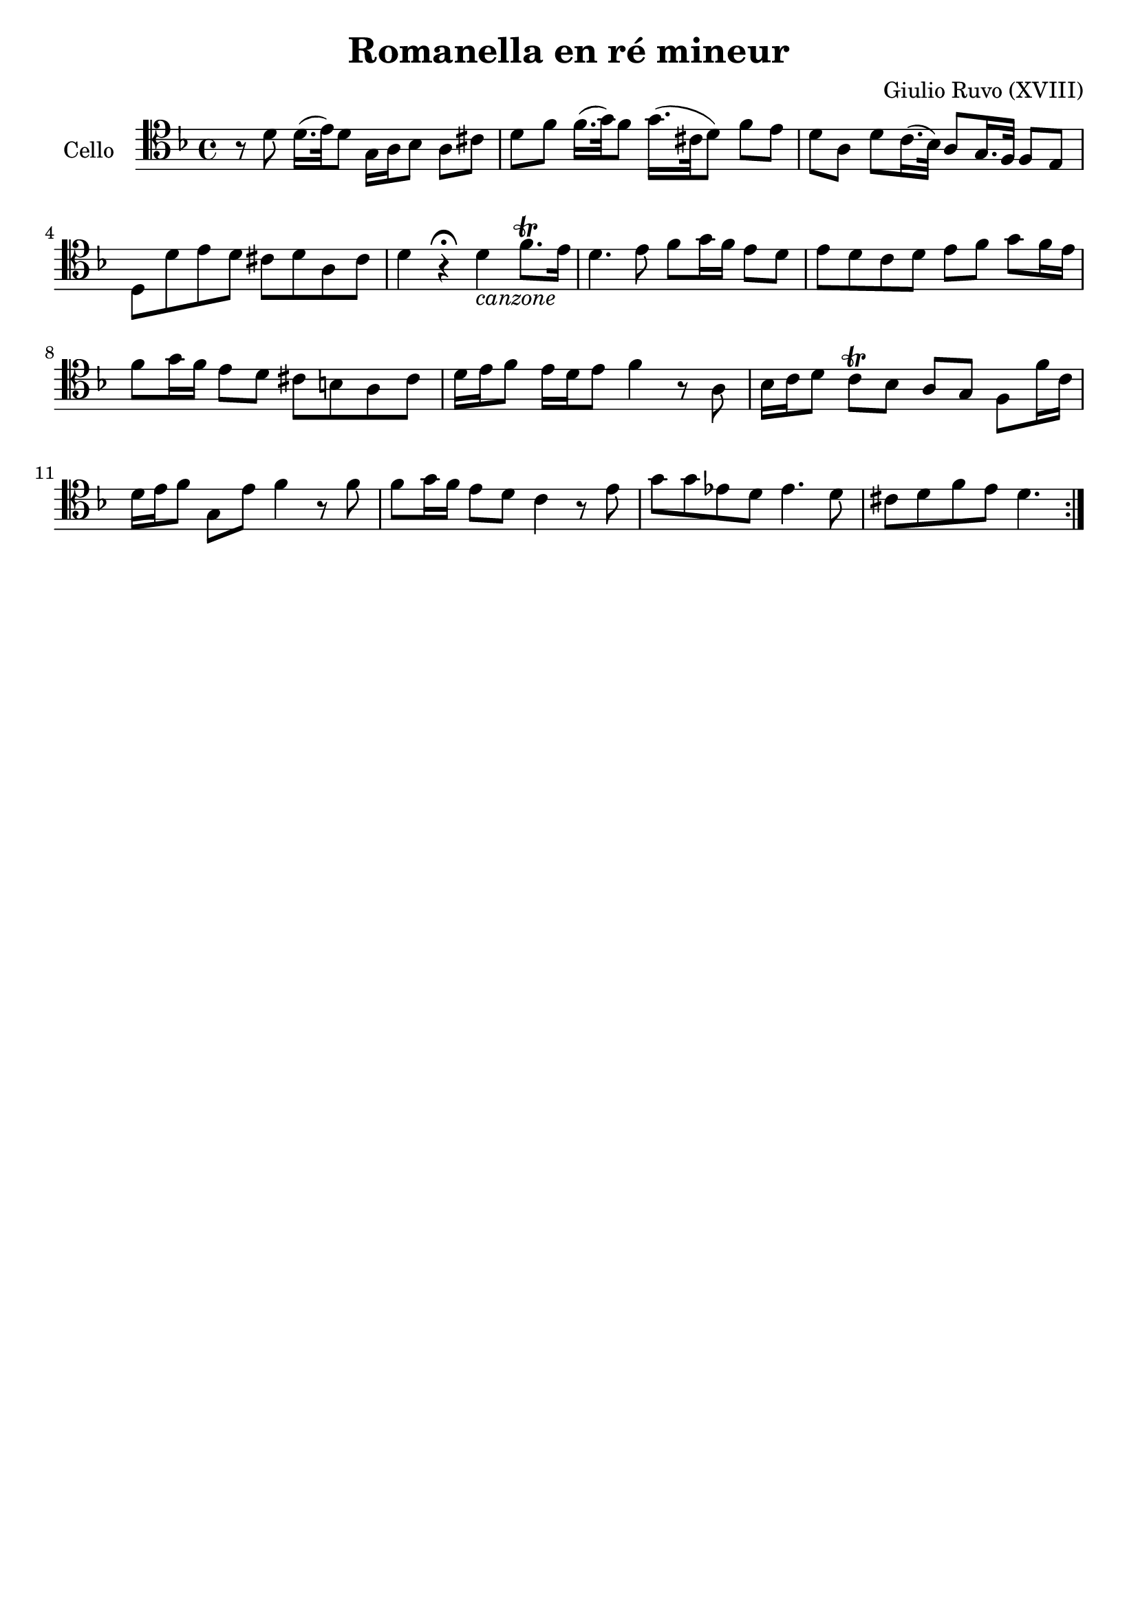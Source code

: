 #(set-global-staff-size 21)

\version "2.18.2"

\header {
  title    = "Romanella en ré mineur"
  composer = "Giulio Ruvo (XVIII)"
  tagline  = ""
}

\language "italiano"

extup = \markup {
  \center-column {
    \arrow-head #Y #UP ##t
  }
}

extdown = \markup {
  \center-column {
    \arrow-head #Y #DOWN ##t
  }
}

extover = \markup {
  \center-column {
    \beam #0.75 #0 #0.75
  }
}

\score {
  \new Staff
  \with {instrumentName = #"Cello "}{
    \override Hairpin.to-barline = ##f
    \repeat volta 2 {
      \time 4/4
      \clef tenor
      \key re \minor
      r8 re'8 re'16.(mi'32) re'8 sol16 la16 sib8 la8 dod'8               % 1
      re'8 fa'8 fa'16.(sol'32) fa'8 sol'16.(dod'32 re'8) fa'8 mi'8       % 2
      re'8 la8 re'8 do'16.(sib32) la8 sol16. fa32 fa8 mi8                % 3
      re8 re'8 mi'8 re'8 dod'8 re'8 la8 dod'8                            % 4
      re'4 r4\fermata re'4_\markup{\italic "canzone"} fa'8.\trill mi'16  % 5
      re'4. mi'8 fa'8 sol'16 fa'16 mi'8 re'8                             % 6
      mi'8 re'8 do'8 re'8 mi'8 fa'8 sol'8 fa'16 mi'16                    % 7
      fa'8 sol'16 fa'16 mi'8 re'8 dod'8 si8 la8 dod'8                    % 8
      re'16 mi'16 fa'8 mi'16 re'16 mi'8 fa'4 r8 la8                      % 9
      sib16 do'16 re'8 do'8\trill sib8 la8 sol8 fa8 fa'16 do'16          % 10
      re'16 mi'16 fa'8 sol8 mi'8 fa'4 r8 fa'8                            % 11
      fa'8 sol'16 fa'16 mi'8 re'8 do'4 r8 mi'8                           % 12
      sol'8 sol'8 mib'8 re'8 mib'4. re'8                                 % 13
      dod'8 re'8 fa'8 mi'8 re'4.                                         % 14
    }
  }
}
